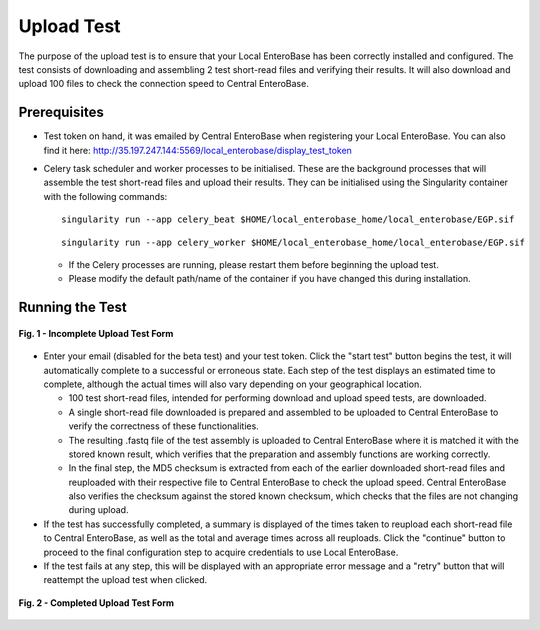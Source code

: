 Upload Test
-----------------

The purpose of the upload test is to ensure that your Local EnteroBase has been correctly installed and configured.
The test consists of downloading and assembling 2 test short-read files and verifying their results. It will also
download and upload 100 files to check the connection speed to Central EnteroBase.

Prerequisites
==============

* Test token on hand, it was emailed by Central EnteroBase when registering your Local EnteroBase. You can also find it here: http://35.197.247.144:5569/local_enterobase/display_test_token
* Celery task scheduler and worker processes to be initialised. These are the background processes that will assemble the test short-read files and upload their results. They can be initialised using the Singularity container with the following commands:

  ::

    singularity run --app celery_beat $HOME/local_enterobase_home/local_enterobase/EGP.sif

  ::

    singularity run --app celery_worker $HOME/local_enterobase_home/local_enterobase/EGP.sif

  * If the Celery processes are running, please restart them before beginning the upload test.
  * Please modify the default path/name of the container if you have changed this during installation.

Running the Test
=================

.. figure:: ../images/incomplete_upload_test.png
   :width: 450
   :align: center
   :alt: Incomplete Upload Test Form

   **Fig. 1 - Incomplete Upload Test Form**

* Enter your email (disabled for the beta test) and your test token. Click the "start test" button begins the test, it will automatically complete to a successful or erroneous state. Each step of the test displays an estimated time to complete, although the actual times will also vary depending on your geographical location.

  * 100 test short-read files, intended for performing download and upload speed tests, are downloaded.
  * A single short-read file downloaded is prepared and assembled to be uploaded to Central EnteroBase to verify the correctness of these functionalities.
  * The resulting .fastq file of the test assembly is uploaded to Central EnteroBase where it is matched it with the stored known result, which verifies that the preparation and assembly functions are working correctly.
  * In the final step, the MD5 checksum is extracted from each of the earlier downloaded short-read files and reuploaded with their respective file to Central EnteroBase to check the upload speed. Central EnteroBase also verifies the checksum against the stored known checksum, which checks that the files are not changing during upload.

* If the test has successfully completed, a summary is displayed of the times taken to reupload each short-read file to Central EnteroBase, as well as the total and average times across all reuploads. Click the "continue" button to proceed to the final configuration step to acquire credentials to use Local EnteroBase.
* If the test fails at any step, this will be displayed with an appropriate error message and a "retry" button that will reattempt the upload test when clicked.

.. figure:: ../images/complete_upload_test.png
  :width: 450
  :align: center
  :alt: Completed Upload Test Form

  **Fig. 2 - Completed Upload Test Form**
